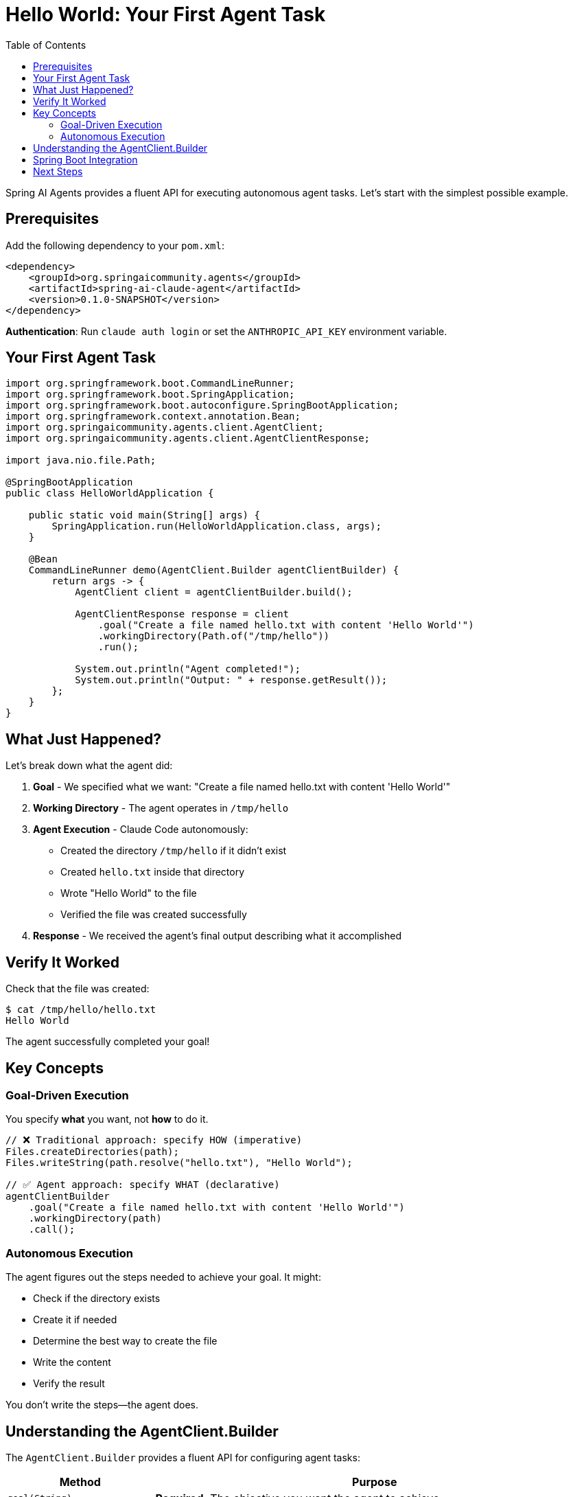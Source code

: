 = Hello World: Your First Agent Task
:page-title: Hello World with Spring AI Agents
:toc: left
:tabsize: 2

Spring AI Agents provides a fluent API for executing autonomous agent tasks. Let's start with the simplest possible example.

== Prerequisites

Add the following dependency to your `pom.xml`:

[source,xml]
----
<dependency>
    <groupId>org.springaicommunity.agents</groupId>
    <artifactId>spring-ai-claude-agent</artifactId>
    <version>0.1.0-SNAPSHOT</version>
</dependency>
----

**Authentication**: Run `claude auth login` or set the `ANTHROPIC_API_KEY` environment variable.

== Your First Agent Task

[source,java]
----
import org.springframework.boot.CommandLineRunner;
import org.springframework.boot.SpringApplication;
import org.springframework.boot.autoconfigure.SpringBootApplication;
import org.springframework.context.annotation.Bean;
import org.springaicommunity.agents.client.AgentClient;
import org.springaicommunity.agents.client.AgentClientResponse;

import java.nio.file.Path;

@SpringBootApplication
public class HelloWorldApplication {

    public static void main(String[] args) {
        SpringApplication.run(HelloWorldApplication.class, args);
    }

    @Bean
    CommandLineRunner demo(AgentClient.Builder agentClientBuilder) {
        return args -> {
            AgentClient client = agentClientBuilder.build();

            AgentClientResponse response = client
                .goal("Create a file named hello.txt with content 'Hello World'")
                .workingDirectory(Path.of("/tmp/hello"))
                .run();

            System.out.println("Agent completed!");
            System.out.println("Output: " + response.getResult());
        };
    }
}
----

== What Just Happened?

Let's break down what the agent did:

1. **Goal** - We specified what we want: "Create a file named hello.txt with content 'Hello World'"
2. **Working Directory** - The agent operates in `/tmp/hello`
3. **Agent Execution** - Claude Code autonomously:
   * Created the directory `/tmp/hello` if it didn't exist
   * Created `hello.txt` inside that directory
   * Wrote "Hello World" to the file
   * Verified the file was created successfully
4. **Response** - We received the agent's final output describing what it accomplished

== Verify It Worked

Check that the file was created:

[source,bash]
----
$ cat /tmp/hello/hello.txt
Hello World
----

The agent successfully completed your goal!

== Key Concepts

=== Goal-Driven Execution

You specify *what* you want, not *how* to do it.

[source,java]
----
// ❌ Traditional approach: specify HOW (imperative)
Files.createDirectories(path);
Files.writeString(path.resolve("hello.txt"), "Hello World");

// ✅ Agent approach: specify WHAT (declarative)
agentClientBuilder
    .goal("Create a file named hello.txt with content 'Hello World'")
    .workingDirectory(path)
    .call();
----

=== Autonomous Execution

The agent figures out the steps needed to achieve your goal. It might:

* Check if the directory exists
* Create it if needed
* Determine the best way to create the file
* Write the content
* Verify the result

You don't write the steps—the agent does.

== Understanding the AgentClient.Builder

The `AgentClient.Builder` provides a fluent API for configuring agent tasks:

[cols="1,3"]
|===
|Method |Purpose

|`goal(String)`
|**Required.** The objective you want the agent to achieve.

|`workingDirectory(Path)`
|**Required.** The directory where the agent will operate (file operations are scoped here).

|`call()`
|Execute the agent task and return the response.
|===

More advanced options (advisors, context engineering) will be covered in later guides.

== Spring Boot Integration

Spring Boot autoconfiguration provides `AgentClient.Builder` automatically. Just add the dependency and inject:

[source,xml]
----
<dependency>
    <groupId>org.springaicommunity.agents</groupId>
    <artifactId>spring-ai-claude-agent</artifactId>
    <version>0.1.0-SNAPSHOT</version>
</dependency>
----

Then use it in your components:

[source,java]
----
@Component
public class MyService implements CommandLineRunner {

    private final AgentClient.Builder agentClientBuilder;

    public MyService(AgentClient.Builder agentClientBuilder) {
        this.agentClientBuilder = agentClientBuilder;
    }

    @Override
    public void run(String... args) {
        AgentClient client = agentClientBuilder.build();

        AgentClientResponse response = client
            .goal("Create hello.txt with content 'Hello World'")
            .workingDirectory(Path.of(System.getProperty("user.dir")))
            .run();

        System.out.println("Completed: " + response.getResult());
    }
}
----

Spring Boot provides:

* `AgentClient.Builder` bean (prototype scope)
* Claude agent (model: claude-sonnet-4.5, yolo: true)
* LocalSandbox for secure execution

No manual configuration required!

== Next Steps

Now that you understand basic agent execution, learn how to:

* xref:getting-started/goals-and-workspaces.adoc[Design effective goals and use workspaces]
* xref:getting-started/first-judge.adoc[Verify agent success with judges]
* xref:../concepts/cli-agents.adoc[Understand CLI agents and their architecture]

[TIP]
====
You just used a **CLI agent**! Claude Code executed commands autonomously in your environment. Learn more about this in xref:../concepts/cli-agents.adoc[CLI Agents].
====
